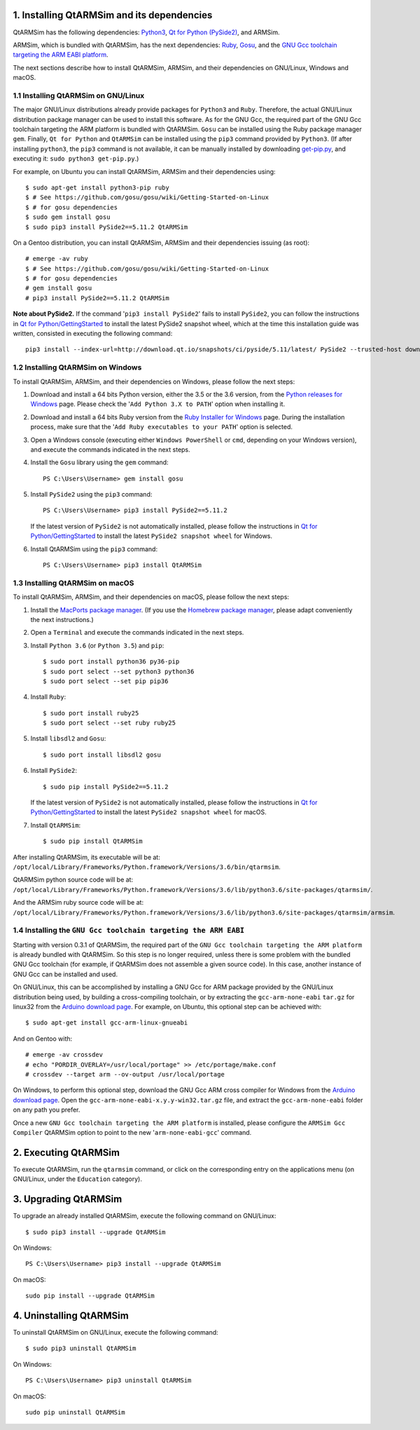 1. Installing QtARMSim and its dependencies
-------------------------------------------

QtARMSim has the following dependencies:
`Python3 <https://www.python.org/>`_,
`Qt for Python (PySide2) <https://wiki.qt.io/Qt_for_Python>`_, and
ARMSim.

ARMSim, which is bundled with QtARMSim, has the next dependencies:
`Ruby <https://www.ruby-lang.org/en/>`_,
`Gosu <https://www.libgosu.org/>`_, and the
`GNU Gcc toolchain targeting the ARM EABI platform <http://gcc.gnu.org/>`_.

The next sections describe how to install QtARMSim, ARMSim, and their
dependencies on GNU/Linux, Windows and macOS.


1.1 Installing QtARMSim on GNU/Linux
^^^^^^^^^^^^^^^^^^^^^^^^^^^^^^^^^^^^

The major GNU/Linux distributions already provide packages for
``Python3`` and ``Ruby``. Therefore, the actual GNU/Linux
distribution package manager can be used to install this software. As
for the GNU Gcc, the required part of the GNU Gcc toolchain targeting
the ARM platform is bundled with QtARMSim. ``Gosu`` can be installed
using the Ruby package manager ``gem``. Finally, ``Qt for Python``
and ``QtARMSim`` can be installed using the ``pip3`` command provided by
``Python3``. (If after installing ``python3``, the ``pip3`` command is
not available, it can be manually installed by downloading `get-pip.py
<https://bootstrap.pypa.io/get-pip.py>`_, and
executing it: ``sudo python3 get-pip.py``.)

For example, on Ubuntu you can install QtARMSim, ARMSim and their
dependencies using::

   $ sudo apt-get install python3-pip ruby
   $ # See https://github.com/gosu/gosu/wiki/Getting-Started-on-Linux
   $ # for gosu dependencies
   $ sudo gem install gosu
   $ sudo pip3 install PySide2==5.11.2 QtARMSim

On a Gentoo distribution, you can install QtARMSim, ARMSim and their
dependencies issuing (as root)::

   # emerge -av ruby
   $ # See https://github.com/gosu/gosu/wiki/Getting-Started-on-Linux
   $ # for gosu dependencies
   # gem install gosu
   # pip3 install PySide2==5.11.2 QtARMSim

**Note about PySide2.** If the command '``pip3 install PySide2``' fails
to install ``PySide2``, you can follow the instructions in
`Qt for Python/GettingStarted <https://wiki.qt.io/Qt_for_Python/GettingStarted>`_
to install the latest PySide2 snapshot wheel, which at the time this installation
guide was written, consisted in executing the following command::

  pip3 install --index-url=http://download.qt.io/snapshots/ci/pyside/5.11/latest/ PySide2 --trusted-host download.qt.io


1.2 Installing QtARMSim on Windows
^^^^^^^^^^^^^^^^^^^^^^^^^^^^^^^^^^

To install QtARMSim, ARMSim, and their dependencies on Windows,
please follow the next steps:

1. Download and install a 64 bits Python version, either the 3.5 or the 3.6 version,
   from the
   `Python releases for Windows <https://www.python.org/downloads/windows/>`_ page.
   Please check the '``Add Python 3.X to PATH``' option when installing it.

2. Download and install a 64 bits Ruby version from the
   `Ruby Installer for Windows <http://rubyinstaller.org/>`_ page.
   During the installation process, make sure that the
   '``Add Ruby executables to your PATH``' option is selected.

3. Open a Windows console (executing either ``Windows PowerShell`` or
   ``cmd``, depending on your Windows version), and execute the commands
   indicated in the next steps.

4. Install the ``Gosu`` library using the ``gem`` command::

     PS C:\Users\Username> gem install gosu

5. Install ``PySide2`` using the ``pip3`` command::

     PS C:\Users\Username> pip3 install PySide2==5.11.2

   If the latest version of ``PySide2`` is not automatically installed,
   please follow the instructions in
   `Qt for Python/GettingStarted <https://wiki.qt.io/Qt_for_Python/GettingStarted>`_
   to install the latest ``PySide2 snapshot wheel`` for Windows.

6. Install QtARMSim using the ``pip3`` command::

     PS C:\Users\Username> pip3 install QtARMSim


1.3 Installing QtARMSim on macOS
^^^^^^^^^^^^^^^^^^^^^^^^^^^^^^^^

To install QtARMSim, ARMSim, and their dependencies on macOS,
please follow the next steps:

1. Install the `MacPorts package manager <https://www.macports.org/>`_.
   (If you use the `Homebrew package manager <http://brew.sh/>`_, please
   adapt conveniently the next instructions.)

2. Open a ``Terminal`` and execute the commands indicated in the next steps.

3. Install ``Python 3.6`` (or ``Python 3.5``) and ``pip``::

     $ sudo port install python36 py36-pip
     $ sudo port select --set python3 python36
     $ sudo port select --set pip pip36

4. Install ``Ruby``::

     $ sudo port install ruby25
     $ sudo port select --set ruby ruby25

5. Install ``libsdl2`` and ``Gosu``::

     $ sudo port install libsdl2 gosu

6. Install ``PySide2``::

     $ sudo pip install PySide2==5.11.2

   If the latest version of ``PySide2`` is not automatically installed,
   please follow the instructions in
   `Qt for Python/GettingStarted <https://wiki.qt.io/Qt_for_Python/GettingStarted>`_
   to install the latest ``PySide2 snapshot wheel`` for macOS.

7. Install ``QtARMSim``::

     $ sudo pip install QtARMSim

After installing QtARMSim, its executable will be at:
``/opt/local/Library/Frameworks/Python.framework/Versions/3.6/bin/qtarmsim``.

QtARMSim python source code will be at:
``/opt/local/Library/Frameworks/Python.framework/Versions/3.6/lib/python3.6/site-packages/qtarmsim/``.

And the ARMSim ruby source code will be at:
``/opt/local/Library/Frameworks/Python.framework/Versions/3.6/lib/python3.6/site-packages/qtarmsim/armsim``.


1.4 Installing the ``GNU Gcc toolchain targeting the ARM EABI``
^^^^^^^^^^^^^^^^^^^^^^^^^^^^^^^^^^^^^^^^^^^^^^^^^^^^^^^^^^^^^^^

Starting with version 0.3.1 of QtARMSim, the required part of the ``GNU
Gcc toolchain targeting the ARM platform`` is already bundled with
QtARMSim. So this step is no longer required, unless there is some
problem with the bundled GNU Gcc toolchain (for example, if QtARMSim
does not assemble a given source code). In this case, another
instance of GNU Gcc can be installed and used.

On GNU/Linux, this can be accomplished by installing a GNU Gcc for ARM
package provided by the GNU/Linux distribution being used, by building
a cross-compiling toolchain, or by extracting the
``gcc-arm-none-eabi`` ``tar.gz`` for linux32 from the `Arduino
download page
<https://code.google.com/p/arduino/downloads/list>`_. For example, on
Ubuntu, this optional step can be achieved with::

  $ sudo apt-get install gcc-arm-linux-gnueabi

And on Gentoo with::

  # emerge -av crossdev
  # echo "PORDIR_OVERLAY=/usr/local/portage" >> /etc/portage/make.conf
  # crossdev --target arm --ov-output /usr/local/portage

On Windows, to perform this optional step, download the GNU Gcc ARM
cross compiler for Windows from the `Arduino download page
<https://code.google.com/p/arduino/downloads/list>`_.  Open the
``gcc-arm-none-eabi-x.y.y-win32.tar.gz`` file, and extract the
``gcc-arm-none-eabi`` folder on any path you prefer.

Once a new ``GNU Gcc toolchain targeting the ARM platform`` is installed,
please configure the ``ARMSim Gcc Compiler`` QtARMSim option to point
to the new '``arm-none-eabi-gcc``' command.


2. Executing QtARMSim
---------------------

To execute QtARMSim, run the ``qtarmsim`` command, or click on the
corresponding entry on the applications menu (on GNU/Linux, under the
``Education`` category).


3. Upgrading QtARMSim
---------------------

To upgrade an already installed QtARMSim, execute the following
command on GNU/Linux::

  $ sudo pip3 install --upgrade QtARMSim

On Windows::

  PS C:\Users\Username> pip3 install --upgrade QtARMSim

On macOS::

  sudo pip install --upgrade QtARMSim


4. Uninstalling QtARMSim
------------------------

To uninstall QtARMSim on GNU/Linux, execute the following command::

  $ sudo pip3 uninstall QtARMSim

On Windows::

  PS C:\Users\Username> pip3 uninstall QtARMSim

On macOS::

  sudo pip uninstall QtARMSim
